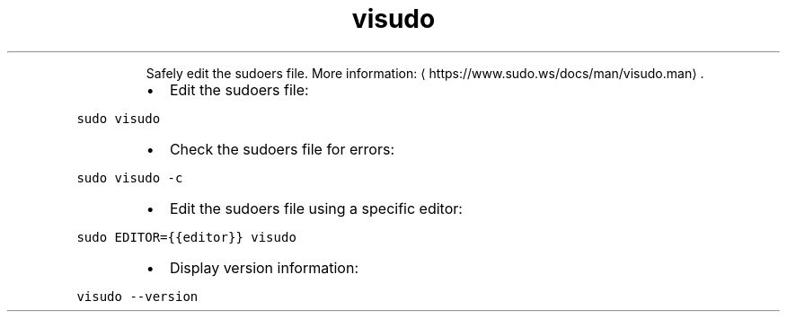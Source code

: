 .TH visudo
.PP
.RS
Safely edit the sudoers file.
More information: \[la]https://www.sudo.ws/docs/man/visudo.man\[ra]\&.
.RE
.RS
.IP \(bu 2
Edit the sudoers file:
.RE
.PP
\fB\fCsudo visudo\fR
.RS
.IP \(bu 2
Check the sudoers file for errors:
.RE
.PP
\fB\fCsudo visudo \-c\fR
.RS
.IP \(bu 2
Edit the sudoers file using a specific editor:
.RE
.PP
\fB\fCsudo EDITOR={{editor}} visudo\fR
.RS
.IP \(bu 2
Display version information:
.RE
.PP
\fB\fCvisudo \-\-version\fR
